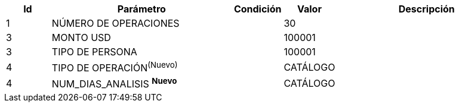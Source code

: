 [%header,cols="1,4,1,1,4"] 
|===

|Id
|Parámetro
|Condición
|Valor
|Descripción

|1
|NÚMERO DE OPERACIONES
|
|30
|


|3 
|MONTO USD
|
|100001
|

|3 
| TIPO DE PERSONA
|
|100001
|

|4
|TIPO DE OPERACIÓN^(Nuevo)^
|
|CATÁLOGO
|

|4
|NUM_DIAS_ANALISIS ^**Nuevo**^
|
|CATÁLOGO
|

|===
